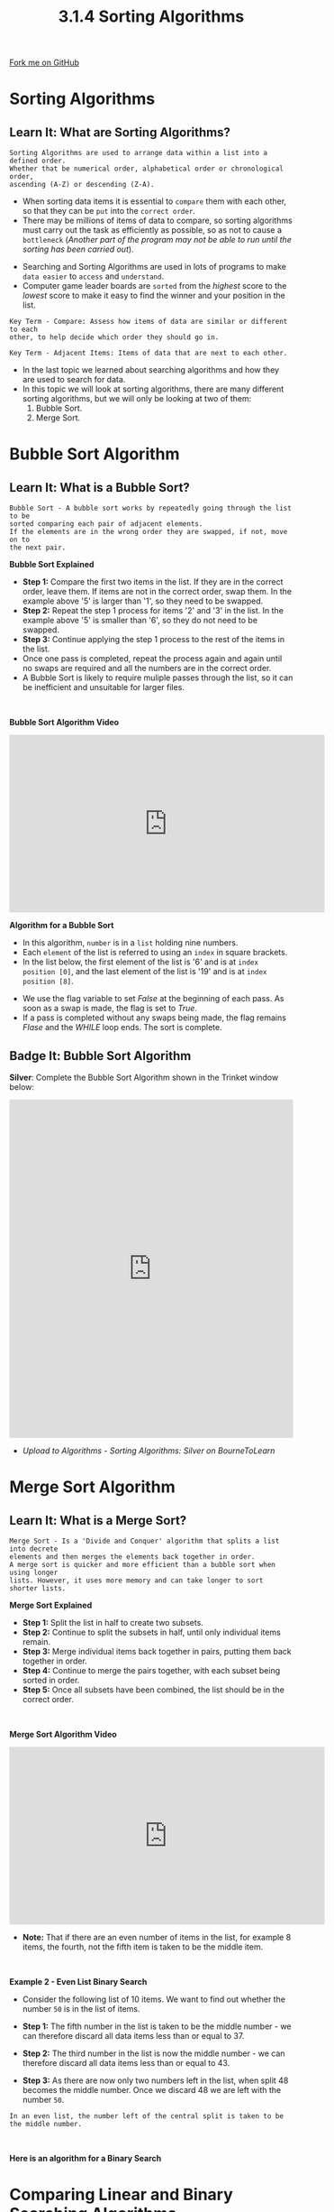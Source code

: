 #+STARTUP:indent
#+HTML_HEAD: <link rel="stylesheet" type="text/css" href="css/styles.css"/>
#+HTML_HEAD_EXTRA: <link href='http://fonts.googleapis.com/css?family=Ubuntu+Mono|Ubuntu' rel='stylesheet' type='text/css'>
#+OPTIONS: f:nil author:nil num:1 creator:nil timestamp:nil 
#+TITLE: 3.1.4 Sorting Algorithms
#+AUTHOR: Stephen Fone

#+BEGIN_HTML
<div class=ribbon>
<a href="https://github.com/">Fork me on GitHub</a>
</div>
#+END_HTML

* COMMENT Use as a template
:PROPERTIES:
:HTML_CONTAINER_CLASS: activity
:END:
** Learn It
:PROPERTIES:
:HTML_CONTAINER_CLASS: learn
:END:

** Research It
:PROPERTIES:
:HTML_CONTAINER_CLASS: research
:END:

** Design It
:PROPERTIES:
:HTML_CONTAINER_CLASS: design
:END:

** Build It
:PROPERTIES:
:HTML_CONTAINER_CLASS: build
:END:

** Test It
:PROPERTIES:
:HTML_CONTAINER_CLASS: test
:END:

** Run It
:PROPERTIES:
:HTML_CONTAINER_CLASS: run
:END:

** Document It
:PROPERTIES:
:HTML_CONTAINER_CLASS: document
:END:

** Code It
:PROPERTIES:
:HTML_CONTAINER_CLASS: code
:END:

** Program It
:PROPERTIES:
:HTML_CONTAINER_CLASS: program
:END:

** Try It
:PROPERTIES:
:HTML_CONTAINER_CLASS: try
:END:

** Badge It
:PROPERTIES:
:HTML_CONTAINER_CLASS: badge
:END:

** Save It
:PROPERTIES:
:HTML_CONTAINER_CLASS: save
:END:


* Sorting Algorithms
:PROPERTIES:
:HTML_CONTAINER_CLASS: activity
:END:
** Learn It: What are Sorting Algorithms?
:PROPERTIES:
:HTML_CONTAINER_CLASS: learn
:END:
#+BEGIN_SRC
Sorting Algorithms are used to arrange data within a list into a defined order.
Whether that be numerical order, alphabetical order or chronological order,
ascending (A-Z) or descending (Z-A).
#+END_SRC
- When sorting data items it is essential to =compare= them with each
  other, so that they can be =put= into the =correct order=.
- There may be millions of items of data to compare, so sorting
  algorithms must carry out the task as efficiently as possible, so
  as not to cause a =bottleneck= (/Another part of the program may not
  be able to run until the sorting has been carried out/).

[[file:img/sorting1.png]]

- Searching and Sorting Algorithms are used in lots of programs to
  make =data easier= to =access= and =understand=.
- Computer game leader boards are =sorted= from the /highest/ score to the
  /lowest/ score to make it easy to find the winner and your position
  in the list.
 
#+BEGIN_SRC
Key Term - Compare: Assess how items of data are similar or different to each
other, to help decide which order they should go in.
#+END_SRC
#+BEGIN_SRC
Key Term - Adjacent Items: Items of data that are next to each other.
#+END_SRC

- In the last topic we learned about searching algorithms and how they
  are used to search for data.
- In this topic we will look at sorting algorithms, there are many
  different sorting algorithms, but we will only be looking at two of
  them:
 1. Bubble Sort.
 2. Merge Sort.

* Bubble Sort Algorithm
:PROPERTIES:
:HTML_CONTAINER_CLASS: activity
:END:
** Learn It: What is a Bubble Sort?
:PROPERTIES:
:HTML_CONTAINER_CLASS: learn
:END:
#+BEGIN_SRC
Bubble Sort - A bubble sort works by repeatedly going through the list to be
sorted comparing each pair of adjacent elements.
If the elements are in the wrong order they are swapped, if not, move on to
the next pair.
#+END_SRC
[[file:img/bubble_sort_ani.gif]]
*Bubble Sort Explained*
[[file:img/bubble_sort_pass.png]]
- *Step 1:* Compare the first two items in the list. If they are in
  the correct order, leave them. If items are not in the correct
  order, swap them. In the example above '5' is larger than '1', so
  they need to be swapped.
- *Step 2:* Repeat the step 1 process for items '2' and '3' in the list. In the
  example above '5' is smaller than '6', so they do not need to be
  swapped.
- *Step 3:* Continue applying the step 1 process to the rest of the
  items in the list.
- Once one pass is completed, repeat the process again and again until
  no swaps are required and all the numbers are in the correct order.
- A Bubble Sort is likely to require muliple passes through the list,
  so it can be inefficient and unsuitable for larger files.
#+BEGIN_HTML
<br>
#+END_HTML
*Bubble Sort Algorithm Video*
#+BEGIN_HTML
<iframe width="560" height="315" src="https://www.youtube.com/embed/V-XP4gqxFZI" frameborder="0" allow="accelerometer; autoplay; encrypted-media; gyroscope; picture-in-picture" allowfullscreen></iframe>
#+END_HTML

*Algorithm for a Bubble Sort*
- In this algorithm, =number= is in a =list= holding nine numbers.
- Each =element= of the list is referred to using an =index= in square
  brackets.
- In the list below, the first element of the list is '6' and is at
  =index position [0]=, and the last element of the list is '19' and
  is at =index position [8]=.

[[file:img/bubble_sort_algor.png]]
- We use the flag variable to set /False/ at the beginning of each
  pass. As soon as a swap is made, the flag is set to /True/.
- If a pass is completed without any swaps being made, the flag
  remains /Flase/ and the /WHILE/ loop ends. The sort is complete.

** Badge It: Bubble Sort Algorithm
:PROPERTIES:
:HTML_CONTAINER_CLASS: badge
:END:

*Silver*: Complete the Bubble Sort Algorithm shown in the Trinket
window below:

#+BEGIN_HTML
<iframe src="https://trinket.io/embed/python/6b4ccdc6e4" width="100%" height="600" frameborder="0" marginwidth="0" marginheight="0" allowfullscreen></iframe>
#+END_HTML

- /Upload to Algorithms - Sorting Algorithms: Silver on BourneToLearn/

* Merge Sort Algorithm
:PROPERTIES:
:HTML_CONTAINER_CLASS: activity
:END:
** Learn It: What is a Merge Sort?
:PROPERTIES:
:HTML_CONTAINER_CLASS: learn
:END:
#+BEGIN_SRC
Merge Sort - Is a 'Divide and Conquer' algorithm that splits a list into decrete
elements and then merges the elements back together in order.
A merge sort is quicker and more efficient than a bubble sort when using longer
lists. However, it uses more memory and can take longer to sort shorter lists.
#+END_SRC
[[file:img/merge_sort_ani.gif]]
*Merge Sort Explained*
[[file:img/Merge_sort2.png]]
- *Step 1:* Split the list in half to create two subsets.
- *Step 2:* Continue to split the subsets in half, until only
  individual items remain.
- *Step 3:* Merge individual items back together in pairs, putting
  them back together in order.
- *Step 4:* Continue to merge the pairs together, with each subset
  being sorted in order.
- *Step 5:* Once all subsets have been combined, the list should be in
  the correct order.
#+BEGIN_HTML
<br>
#+END_HTML
*Merge Sort Algorithm Video*
#+BEGIN_HTML
<iframe width="560" height="315" src="https://www.youtube.com/embed/-v_tAQFUTPw" frameborder="0" allow="accelerometer; autoplay; encrypted-media; gyroscope; picture-in-picture" allowfullscreen></iframe>
#+END_HTML
- *Note:* That if there are an even number of items in the list, for
  example 8 items, the fourth, not the fifth item is taken to be the
  middle item.
#+BEGIN_HTML
<br>
#+END_HTML
*Example 2 - Even List Binary Search*
- Consider the following list of 10 items. We want to find out whether the number =50= is in the list of items.
[[file:img/Bin_Even1.png]]
- *Step 1:* The fifth number in the list is taken to be the middle number - we can therefore discard all data items less than or equal to 37.
[[file:img/Bin_Even2.png]]
- *Step 2:* The third number in the list is now the middle number - we can therefore discard all data items less than or equal to 43.
[[file:img/Bin_Even3.png]]
- *Step 3:* As there are now only two numbers left in the list, when split 48 becomes the middle number. Once we discard 48 we are left with the number =50=.
#+BEGIN_SRC
In an even list, the number left of the central split is taken to be the middle number.
#+END_SRC
#+BEGIN_HTML
<br>
#+END_HTML
*Here is an algorithm for a Binary Search*

[[file:img/Binary_Algor.png]]


* Comparing Linear and Binary Searching Algorithms
:PROPERTIES:
:HTML_CONTAINER_CLASS: activity
:END:
** Learn It: Pro's and Con's of each search?
:PROPERTIES:
:HTML_CONTAINER_CLASS: learn
:END:
*Linear Vs Binary Search Algorithms*
|          *Linear Search*         |          *Binary Search*          |
|----------------------------------+-----------------------------------|
| + Works with unsorted lists      | + Far more efficient              |
|----------------------------------+-----------------------------------|
| - Slower than a binary search    | - Will not work on unsorted lists |
|----------------------------------+-----------------------------------|

#+BEGIN_SRC
The linear search algorithm is fine for small lists, but very inefficient for large lists.
The average time taken to search a thoussand items would be 100 times longer than the time
taken to search 10 items.
If you had to search a database of 10 million car registrations to find who owns a certain
car, it would take a very long time.
#+END_SRC
#+BEGIN_SRC
In contrast, the binary search algorithm is extremely efficient. Each time an item is
examined, if it is not the correct item, half of the list is discarded.
In a list of 10 million items, only 24 items would need to be examined. That's because
10,000,000 is less than 2^24.
In general, if there are fewer than 2^n items (but at least 2^n-1), the maximum number
of items to be examined is n.
#+END_SRC
#+BEGIN_SRC
A key benefit of the linear search is that it can be done on an unsorted list - The items
do not have to be in sequence.
If items are frequently added or deleted from a list, this would save the extra work
needed to keep the list in sequence in order to perform a binary search.
#+END_SRC

** Badge It: Exam Questions
:PROPERTIES:
:HTML_CONTAINER_CLASS: badge
:END:

*Gold*: Answer the following questions:
1. A programmer wants to implement a search algorithm to be used with
   small lists [4,6,8,12,15,16,21].
 - Explain how a linear search would search for the integer '15'.
2. What property of this list [4,6,8,12,15,21], means the programmer
   could use a binary search algorithm?
3. The programmer knows that a binary search algorithm is more efficient than a linear search algorithm. 
 - Explain why the efficiency of these two algorithms in not an important factor when
   choosing what algorithm to implement for the list shown above?

- /Upload to Algorithms - Efficiency: Gold on BourneToLearn/

** Badge It: Binary Search Algorithm
:PROPERTIES:
:HTML_CONTAINER_CLASS: badge
:END:

*Platinum*: Look at the Pseudocode for a Binary Search shown in the Trinket
below:
1. Using the Pseudocode, create a Python program function.
2. Add a binary list of fifteen integer numbers and ask the user to input a value to search for.
3. Output a message to say that the value is found or not in the list.

#+BEGIN_HTML
<iframe src="https://trinket.io/embed/python/ee8f475b62" width="100%" height="600" frameborder="0" marginwidth="0" marginheight="0" allowfullscreen></iframe>
#+END_HTML

- /Upload to Algorithms - Searching Algorithms: Platinum on BourneToLearn/



